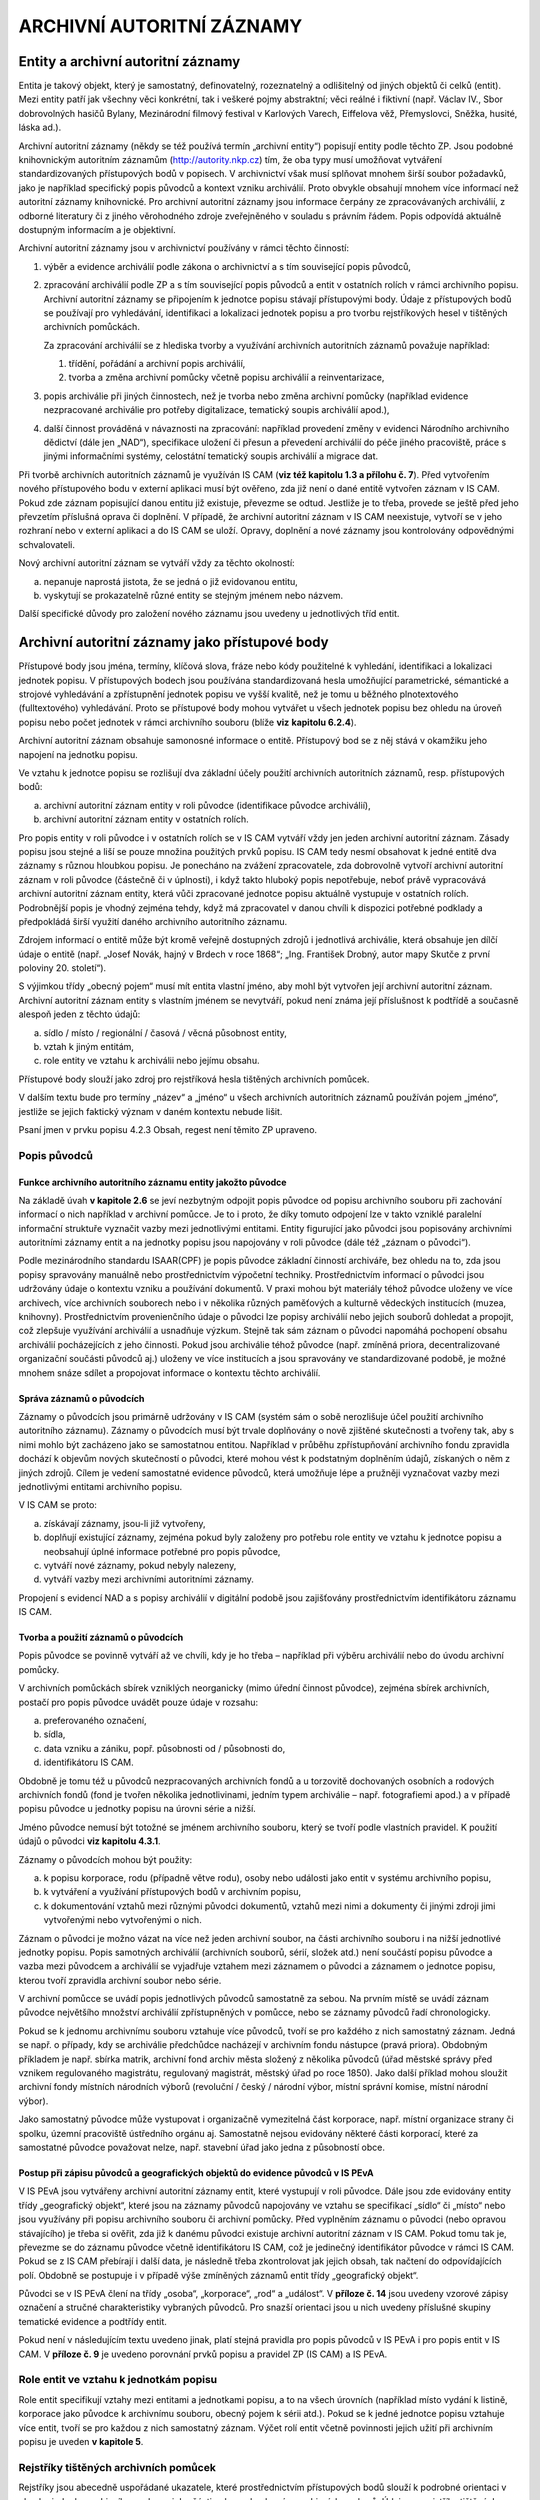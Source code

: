 .. _zp_autorzazn:

ARCHIVNÍ AUTORITNÍ ZÁZNAMY
=============================

Entity a archivní autoritní záznamy
---------------------------------------

Entita je takový objekt, který je samostatný, definovatelný,
rozeznatelný a odlišitelný od jiných objektů či celků (entit). Mezi
entity patří jak všechny věci konkrétní, tak i veškeré pojmy abstraktní;
věci reálné i fiktivní (např. Václav IV., Sbor dobrovolných hasičů
Bylany, Mezinárodní filmový festival v Karlových Varech, Eiffelova věž,
Přemyslovci, Sněžka, husité, láska ad.).

Archivní autoritní záznamy (někdy se též používá termín „archivní
entity“) popisují entity podle těchto ZP. Jsou podobné knihovnickým
autoritním záznamům (http://autority.nkp.cz) tím, že oba typy musí
umožňovat vytváření standardizovaných přístupových bodů v popisech. V
archivnictví však musí splňovat mnohem širší soubor požadavků, jako je
například specifický popis původců a kontext vzniku archiválií. Proto
obvykle obsahují mnohem více informací než autoritní záznamy
knihovnické. Pro archivní autoritní záznamy jsou informace čerpány ze
zpracovávaných archiválií, z odborné literatury či z jiného věrohodného
zdroje zveřejněného v souladu s právním řádem. Popis odpovídá aktuálně
dostupným informacím a je objektivní.

Archivní autoritní záznamy jsou v archivnictví používány v rámci těchto
činností:

1. výběr a evidence archiválií podle zákona o archivnictví a s tím
   související popis původců,

2. zpracování archiválií podle ZP a s tím související popis původců a
   entit v ostatních rolích v rámci archivního popisu. Archivní autoritní
   záznamy se připojením k jednotce popisu stávají přístupovými body. Údaje
   z přístupových bodů se používají pro vyhledávání, identifikaci a
   lokalizaci jednotek popisu a pro tvorbu rejstříkových hesel v tištěných
   archivních pomůckách.

   Za zpracování archiválií se z hlediska tvorby a využívání archivních
   autoritních záznamů považuje například:

   1. třídění, pořádání a archivní popis archiválií,

   2. tvorba a změna archivní pomůcky včetně popisu archiválií a
      reinventarizace,

3. popis archiválie při jiných činnostech, než je tvorba nebo změna
   archivní pomůcky (například evidence nezpracované archiválie pro potřeby
   digitalizace, tematický soupis archiválií apod.),

4. další činnost prováděná v návaznosti na zpracování: například
   provedení změny v evidenci Národního archivního dědictví (dále jen
   „NAD“), specifikace uložení či přesun a převedení archiválií do péče
   jiného pracoviště, práce s jinými informačními systémy, celostátní
   tematický soupis archiválií a migrace dat.


Při tvorbě archivních autoritních záznamů je využíván IS CAM (**viz též
kapitolu 1.3 a přílohu č. 7**). Před vytvořením nového přístupového bodu
v externí aplikaci musí být ověřeno, zda již není o dané entitě vytvořen
záznam v IS CAM. Pokud zde záznam popisující danou entitu již existuje,
převezme se odtud. Jestliže je to třeba, provede se ještě před jeho
převzetím příslušná oprava či doplnění. V případě, že archivní autoritní
záznam v IS CAM neexistuje, vytvoří se v jeho rozhraní nebo v externí
aplikaci a do IS CAM se uloží. Opravy, doplnění a nové záznamy jsou
kontrolovány odpovědnými schvalovateli.

Nový archivní autoritní záznam se vytváří vždy za těchto okolností:

a) nepanuje naprostá jistota, že se jedná o již evidovanou entitu,

b) vyskytují se prokazatelně různé entity se stejným jménem nebo názvem.


Další specifické důvody pro založení nového záznamu jsou uvedeny u
jednotlivých tříd entit.

Archivní autoritní záznamy jako přístupové body
---------------------------------------------------

Přístupové body jsou jména, termíny, klíčová slova, fráze nebo kódy
použitelné k vyhledání, identifikaci a lokalizaci jednotek popisu. V
přístupových bodech jsou používána standardizovaná hesla umožňující
parametrické, sémantické a strojové vyhledávání a zpřístupnění jednotek
popisu ve vyšší kvalitě, než je tomu u běžného plnotextového
(fulltextového) vyhledávání. Proto se přístupové body mohou vytvářet u
všech jednotek popisu bez ohledu na úroveň popisu nebo počet jednotek v
rámci archivního souboru (blíže **viz** **kapitolu 6.2.4**).

Archivní autoritní záznam obsahuje samonosné informace o entitě.
Přístupový bod se z něj stává v okamžiku jeho napojení na jednotku
popisu.

Ve vztahu k jednotce popisu se rozlišují dva základní účely použití
archivních autoritních záznamů, resp. přístupových bodů:

a) archivní autoritní záznam entity v roli původce (identifikace původce
   archiválií),

b) archivní autoritní záznam entity v ostatních rolích.


Pro popis entity v roli původce i v ostatních rolích se v IS CAM vytváří
vždy jen jeden archivní autoritní záznam. Zásady popisu jsou stejné a
liší se pouze množina použitých prvků popisu. IS CAM tedy nesmí
obsahovat k jedné entitě dva záznamy s různou hloubkou popisu. Je
ponecháno na zvážení zpracovatele, zda dobrovolně vytvoří archivní
autoritní záznam v roli původce (částečně či v úplnosti), i když takto
hluboký popis nepotřebuje, neboť právě vypracovává archivní autoritní
záznam entity, která vůči zpracované jednotce popisu aktuálně vystupuje
v ostatních rolích. Podrobnější popis je vhodný zejména tehdy, když má
zpracovatel v danou chvíli k dispozici potřebné podklady a předpokládá
širší využití daného archivního autoritního záznamu.

Zdrojem informací o entitě může být kromě veřejně dostupných zdrojů i
jednotlivá archiválie, která obsahuje jen dílčí údaje o entitě (např.
„Josef Novák, hajný v Brdech v roce 1868“; „Ing. František Drobný, autor
mapy Skutče z první poloviny 20. století“).

S výjimkou třídy „obecný pojem“ musí mít entita vlastní jméno, aby mohl
být vytvořen její archivní autoritní záznam. Archivní autoritní záznam
entity s vlastním jménem se nevytváří, pokud není známa její příslušnost
k podtřídě a současně alespoň jeden z těchto údajů:

a) sídlo / místo / regionální / časová / věcná působnost entity,

b) vztah k jiným entitám,

c) role entity ve vztahu k archiválii nebo jejímu obsahu.

Přístupové body slouží jako zdroj pro rejstříková hesla tištěných
archivních pomůcek.

V dalším textu bude pro termíny „název“ a „jméno“ u všech archivních
autoritních záznamů používán pojem „jméno“, jestliže se jejich faktický
význam v daném kontextu nebude lišit.

Psaní jmen v prvku popisu 4.2.3 Obsah, regest není těmito ZP upraveno.

Popis původců
~~~~~~~~~~~~~~~~~~~

Funkce archivního autoritního záznamu entity jakožto původce
^^^^^^^^^^^^^^^^^^^^^^^^^^^^^^^^^^^^^^^^^^^^^^^^^^^^^^^^^^^^

Na základě úvah **v kapitole 2.6** se jeví nezbytným odpojit popis
původce od popisu archivního souboru při zachování informací o nich
například v archivní pomůcce. Je to i proto, že díky tomuto odpojení lze
v takto vzniklé paralelní informační struktuře vyznačit vazby mezi
jednotlivými entitami. Entity figurující jako původci jsou popisovány
archivními autoritními záznamy entit a na jednotky popisu jsou
napojovány v roli původce (dále též „záznam o původci“).

Podle mezinárodního standardu ISAAR(CPF) je popis původce základní
činností archiváře, bez ohledu na to, zda jsou popisy spravovány
manuálně nebo prostřednictvím výpočetní techniky. Prostřednictvím
informací o původci jsou udržovány údaje o kontextu vzniku a používání
dokumentů. V praxi mohou být materiály téhož původce uloženy ve více
archivech, více archivních souborech nebo i v několika různých
paměťových a kulturně vědeckých institucích (muzea, knihovny).
Prostřednictvím provenienčního údaje o původci lze popisy archiválií
nebo jejich souborů dohledat a propojit, což zlepšuje využívání
archiválií a usnadňuje výzkum. Stejně tak sám záznam o původci napomáhá
pochopení obsahu archiválií pocházejících z jeho činnosti. Pokud jsou
archiválie téhož původce (např. zmíněná priora, decentralizované
organizační součásti původců aj.) uloženy ve více institucích a jsou
spravovány ve standardizované podobě, je možné mnohem snáze sdílet a
propojovat informace o kontextu těchto archiválií.

Správa záznamů o původcích
^^^^^^^^^^^^^^^^^^^^^^^^^^

Záznamy o původcích jsou primárně udržovány v IS CAM (systém sám o sobě
nerozlišuje účel použití archivního autoritního záznamu). Záznamy o
původcích musí být trvale doplňovány o nově zjištěné skutečnosti a
tvořeny tak, aby s nimi mohlo být zacházeno jako se samostatnou entitou.
Například v průběhu zpřístupňování archivního fondu zpravidla dochází k
objevům nových skutečností o původci, které mohou vést k podstatným
doplněním údajů, získaných o něm z jiných zdrojů. Cílem je vedení
samostatné evidence původců, která umožňuje lépe a pružněji vyznačovat
vazby mezi jednotlivými entitami archivního popisu.

V IS CAM se proto:

a) získávají záznamy, jsou-li již vytvořeny,

b) doplňují existující záznamy, zejména pokud byly založeny pro potřebu
   role entity ve vztahu k jednotce popisu a neobsahují úplné informace
   potřebné pro popis původce,

c) vytváří nové záznamy, pokud nebyly nalezeny,

d) vytváří vazby mezi archivními autoritními záznamy.


Propojení s evidencí NAD a s popisy archiválií v digitální podobě jsou
zajišťovány prostřednictvím identifikátoru záznamu IS CAM.

Tvorba a použití záznamů o původcích
^^^^^^^^^^^^^^^^^^^^^^^^^^^^^^^^^^^^

Popis původce se povinně vytváří až ve chvíli, kdy je ho třeba –
například při výběru archiválií nebo do úvodu archivní pomůcky.

V archivních pomůckách sbírek vzniklých neorganicky (mimo úřední činnost
původce), zejména sbírek archivních, postačí pro popis původce uvádět
pouze údaje v rozsahu:

a) preferovaného označení,

b) sídla,

c) data vzniku a zániku, popř. působnosti od / působnosti do,

d) identifikátoru IS CAM.

Obdobně je tomu též u původců nezpracovaných archivních fondů a u
torzovitě dochovaných osobních a rodových archivních fondů (fond je
tvořen několika jednotlivinami, jedním typem archiválie – např.
fotografiemi apod.) a v případě popisu původce u jednotky popisu na
úrovni série a nižší.

Jméno původce nemusí být totožné se jménem archivního souboru, který se
tvoří podle vlastních pravidel. K použití údajů o původci **viz kapitolu
4.3.1**.

Záznamy o původcích mohou být použity:

a) k popisu korporace, rodu (případně větve rodu), osoby nebo události
   jako entit v systému archivního popisu,

b) k vytváření a využívání přístupových bodů v archivním popisu,

c) k dokumentování vztahů mezi různými původci dokumentů, vztahů mezi
   nimi a dokumenty či jinými zdroji jimi vytvořenými nebo vytvořenými o
   nich.


Záznam o původci je možno vázat na více než jeden archivní soubor, na
části archivního souboru i na nižší jednotlivé jednotky popisu. Popis
samotných archiválií (archivních souborů, sérií, složek atd.) není
součástí popisu původce a vazba mezi původcem a archiválií se vyjadřuje
vztahem mezi záznamem o původci a záznamem o jednotce popisu, kterou
tvoří zpravidla archivní soubor nebo série.

V archivní pomůcce se uvádí popis jednotlivých původců samostatně za
sebou. Na prvním místě se uvádí záznam původce největšího množství
archiválií zpřístupněných v pomůcce, nebo se záznamy původců řadí
chronologicky.

Pokud se k jednomu archivnímu souboru vztahuje více původců, tvoří se
pro každého z nich samostatný záznam. Jedná se např. o případy, kdy se
archiválie předchůdce nacházejí v archivním fondu nástupce (pravá
priora). Obdobným příkladem je např. sbírka matrik, archivní fond archiv
města složený z několika původců (úřad městské správy před vznikem
regulovaného magistrátu, regulovaný magistrát, městský úřad po roce
1850). Jako další příklad mohou sloužit archivní fondy místních
národních výborů (revoluční / český / národní výbor, místní správní
komise, místní národní výbor).

Jako samostatný původce může vystupovat i organizačně vymezitelná část
korporace, např. místní organizace strany či spolku, územní pracoviště
ústředního orgánu aj. Samostatně nejsou evidovány některé části
korporací, které za samostatné původce považovat nelze, např. stavební
úřad jako jedna z působností obce.

Postup při zápisu původců a geografických objektů do evidence původců v IS PEvA
^^^^^^^^^^^^^^^^^^^^^^^^^^^^^^^^^^^^^^^^^^^^^^^^^^^^^^^^^^^^^^^^^^^^^^^^^^^^^^^

V IS PEvA jsou vytvářeny archivní autoritní záznamy entit, které
vystupují v roli původce. Dále jsou zde evidovány entity třídy
„geografický objekt“, které jsou na záznamy původců napojovány ve vztahu
se specifikací „sídlo“ či „místo“ nebo jsou využívány při popisu
archivního souboru či archivní pomůcky. Před vyplněním záznamu o původci
(nebo opravou stávajícího) je třeba si ověřit, zda již k danému původci
existuje archivní autoritní záznam v IS CAM. Pokud tomu tak je, převezme
se do záznamu původce včetně identifikátoru IS CAM, což je jedinečný
identifikátor původce v rámci IS CAM. Pokud se z IS CAM přebírají i
další data, je následně třeba zkontrolovat jak jejich obsah, tak načtení
do odpovídajících polí. Obdobně se postupuje i v případě výše zmíněných
záznamů entit třídy „geografický objekt“.

Původci se v IS PEvA člení na třídy „osoba“, „korporace“, „rod“ a
„událost“. V **příloze č. 14** jsou uvedeny vzorové zápisy označení a
stručné charakteristiky vybraných původců. Pro snazší orientaci jsou u
nich uvedeny příslušné skupiny tematické evidence a podtřídy entit.

Pokud není v následujícím textu uvedeno jinak, platí stejná pravidla pro
popis původců v IS PEvA i pro popis entit v IS CAM. V **příloze č. 9**
je uvedeno porovnání prvků popisu a pravidel ZP (IS CAM) a IS PEvA.

Role entit ve vztahu k jednotkám popisu
~~~~~~~~~~~~~~~~~~~~~~~~~~~~~~~~~~~~~~~~~~~~~

Role entit specifikují vztahy mezi entitami a jednotkami popisu, a to na
všech úrovních (například místo vydání k listině, korporace jako původce
k archivnímu souboru, obecný pojem k sérii atd.). Pokud se k jedné
jednotce popisu vztahuje více entit, tvoří se pro každou z nich
samostatný záznam. Výčet rolí entit včetně povinnosti jejich užití při
archivním popisu je uveden **v kapitole 5**.

Rejstříky tištěných archivních pomůcek
~~~~~~~~~~~~~~~~~~~~~~~~~~~~~~~~~~~~~~~~~~~~

Rejstříky jsou abecedně uspořádané ukazatele, které prostřednictvím
přístupových bodů slouží k podrobné orientaci v obsahu jednoho
archivního souboru, jeho části nebo v obsahu více archivních souborů.
Údaje pro rejstříky tištěných archivních pomůcek jsou čerpány z
přístupových bodů původců a entit v ostatních rolích. Povinnost tvorby
rejstříků je stanovena **v kapitole 2.10**.

Základní principy tvorby přístupových bodů
~~~~~~~~~~~~~~~~~~~~~~~~~~~~~~~~~~~~~~~~~~~~~~~~

Při tvorbě přístupových bodů se používají archivní autoritní záznamy
odpovídající obsahu, formě, významu a hloubce popisu. Například v
případě archiválie pojednávající o obecné škole se k záznamu o jednotce
popisu přiřadí výstižnější obecný pojem „\ **obecné školy**\ “, nikoli
širší pojem „\ **školy**\ “, „\ **školství**\ “. Pokud jsou popisováni
původci fondu typu „okresní úřad I“, připojí se k jednotce popisu na
úrovni archivní soubor povinně všechny záznamy korporací vystupujících v
daném případě v roli původců, tedy okresní hejtmanství (obě fáze
1850-1855 a 1868-1919), okresní politická správa a okresní úřad (obě
fáze 1855-1868 a po roce 1928). Naopak při popisu vlastivědné publikace
o současném okresu Kolín jako celku se povinně nevytvářejí přístupové
body ke všem geografickým entitám zmíněným v knize, ale jen heslo k
entitě *„současný okres Kolín*\ “, tj. „\ **Kolín** *(Česko : okres :
1960-)*\ “.

Počet přístupových bodů připojených k jednotce popisu není nijak omezen
a v rámci komplexního popisu se používají relevantní archivní autoritní
záznamy entit ze všech tříd a podtříd. Nelze se tedy například omezit
jen na entitu z „třídy osoba/bytost“ a třídy „geografický objekt“, pokud
jednotka popisu současně zachycuje i korporaci a dílo/výtvor (například
u fotografie odhalení sochy jejím autorem v budově městského úřadu).
Téměř vždy se pak k jednotce popisu vytvářejí přístupové body s obecnými
pojmy. Výjimku z těchto pravidel představují:

a) anonymní a blíže neznámé entity (viz níže kapitoly věnované
   jednotlivým třídám),

b) uplatnění zásady neopakování informací z vyšších úrovní.

   **Příklad:**

   Jednotka popisu: Oslava narozenin T. G. Masaryka v Mimoni v roce 1932

   Připojené archivní autoritní záznamy:

   - třída entit „událost“:

     **PREF: Oslava narozenin T. G. Masaryka** *(1932 : Mimoň, Česká Lípa,
     Česko)*

   - třída entit „osoba/bytost“:

     **PREF: Masaryk**\ *, Tomáš Garrigue (prezident : 1850-1937)*

   - třída entit „geografický objekt“:

     **PREF: Mimoň** *(Mimoň, Česká Lípa, Česko)* – oslavy se odehrávaly
     jen v části dnešní obce Mimoň v rozsahu původního města bez později
     připojených částí

   - třída entit „obecný pojem“ (jde o návodný výčet, nemusí být úplný)\ **:**

     **PREF:** **oslavy**

     **PREF:** **prezidenti** *(hlavy států)*

     **PREF:** **narozeniny**


Je nutné si také uvědomit, že heslo nemá nahrazovat regest (obsah), ale
s jistou dávkou abstrakce vytvořit přístupový bod k němu.

V případech, kdy entity mají stejné či velmi podobné jméno, se při
napojování archivního autoritního záznamu na jednotku popisu důsledně
rozlišuje, v jakém kontextu entita v popisovaném zdroji informace
vystupuje a podle toho je k jednotce popisu přiřazován záznam příslušné
entity. Nelze tedy zaměňovat zdánlivě stejné entity. Typický je
například rozdíl mezi budovou hotelu (třída „dílo/výtvor“) a hotelem
jako firmou (třída „korporace“), mezi jménem hradu (třída „dílo/výtvor“)
a stejnojmenným jménem vrchu, na němž se hrad nachází (třída
„geografický objekt“), mezi živnostníkem jako firmou (třída „korporace“)
a fyzickou osobou živnostníka (třída „osoba/bytost“).

Například k fotografii bývalého hotelu se připojuje záznam budovy,
nikoli záznam korporace. K fotografii hotelu fungujícího v době pořízení
fotografie se připojuje záznam budovy i záznam korporace odpovídající
dané době.

Pravidla rozlišování uvedených entit jsou podrobněji popsána níže.

Aby bylo možné vyhledávat jednotky popisu, archivní autoritní záznamy a
přístupové body podle tříd a podtříd entit a řadit je podle abecedy,
není dovolena kombinace záznamů více entit v rámci jednoho archivního
autoritního záznamu nebo přístupového bodu, jako například „\ **obce -
oslavy - Mimoň** *(Mimoň, Česká Lípa, Česko)*\ “, nebo „\ **obce -
oslavy v Mimoni**\ “. Pro každou z uvedených entit musí být vytvořen
samostatný záznam a přístupový bod (viz příklad „\ *Oslava narozenin T.
G. Masaryka v Mimoni v roce 1932*\ “ výše).

V souladu se zásadou neopakování informací z vyšších úrovní (**viz
kapitolu 3.2.4**) se přístupový bod společný jednotce popisu a všem jí
podřízeným jednotkám popisu na nižších úrovních nepřipojuje. Jeho
působnost na nižších úrovních je zaručena dědičností.

Nejsou-li údaje pro některý prvek popisu entit v době tvorby jejího
záznamu zpracovateli známy, ponechá se příslušný prvek popisu prázdný
nebo vyplněný jen zčásti. Eventuální nově zjištěné údaje a opravy se
vždy musí promítnout v IS CAM.

Obecné zásady popisu entit
------------------------------

Změna prvků popisu a vztahů mezi entitami se připouští ve výjimečných
případech a podléhá schválení Kolegia.

Povinnost vyplnění
~~~~~~~~~~~~~~~~~~~~~~~~

Povinnost vyplnění prvků popisu (dále také jako PP) se uvádí v
následujících variantách:

a) **povinný PP** = vždy povinný prvek popisu entity; bez jeho vyplnění
   není archivní autoritní záznam v IS CAM validní; jde o povinnost
   vyplnění, která je ověřována technickými prostředky (aplikačním
   prostředím),

b) **povinný PP u původců, v ostatních případech doporučený** = povinný
   prvek popisu v případě, že daná entita je původcem archivního souboru či
   jeho části (**viz též kapitolu 6.2.1**); technické prostředky IS CAM
   neověřují, zda je prvek popisu vyplněn,

c) **povinný PP za určitých okolností, v ostatních případech
   doporučený** = povinný prvek v případech, které stanovuje příslušná
   pasáž ZP, v ostatních případech je vyplnění doporučeno; technické
   prostředky IS CAM neověřují, zda je prvek popisu vyplněn,

d) **povinný PP za určitých okolností, v ostatních případech se
   neuvádí** = povinný prvek, který se uvádí **pouze** v případech, které
   stanovuje příslušná pasáž ZP, za jiných okolností se nevyplňuje;
   technické prostředky IS CAM neověřují, zda je prvek popisu vyplněn,

e) **doporučený PP** = prvek popisu se vyplňuje vždy, pokud je příslušná
   informace známá či snadno zjistitelná ze zpracovávaných archiválií, z
   odborné literatury či z jiného věrohodného zdroje (internetové databáze
   apod. – viz též **přílohu č. 13**); technické prostředky IS CAM
   neověřují, zda je prvek popisu vyplněn,

f) **nepovinný PP** = prvek popisu není povinný.


Analogicky lze chápat i výrazy „\ *povinný/é“,* „\ *povinnost dle
jednotlivých tříd“,* „\ *povinnost dle použití“*, *„doporučený/o“*,
*„nepovinný/é“* u celků, které popisují seskupení více prvků popisu
najednou (označení, události, vztahy apod.) a u prvků popisů **v
kapitolách 6 až 13**, kdy je povinnost upřesněna až u konkrétních tříd.

Při tvorbě archivního autoritního záznamu se informace vkládají vždy do
příslušných prvků popisu tak, jak určují ZP. Nahrazovat požadované údaje
odkazem na obsah jiného PP (např. odkaz „viz prvek popisu Dějiny“
zapsaný v PP „Funkce korporace“ či jinde), není přípustné.

Třída a podtřída entity
~~~~~~~~~~~~~~~~~~~~~~~~~~~~~

Každá entita musí být zařazena právě do jedné z podtříd. Podtřídy jsou
podřízeny těmto třídám:

a) osoba/bytost,

b) rod/rodina,

c) korporace,

d) událost,

e) dílo/výtvor,

f) geografický objekt,

g) obecný pojem.

Závazný seznam tříd a podtříd je uveden **v příloze č. 8**.

V IS PEvA jsou implementovány stejné třídy a podtřídy jako v IS CAM
kromě třídy „dílo/výtvor“ a „obecný pojem“, které v evidenci NAD nemají
praktické užití.

Identifikátor archivního autoritního záznamu
~~~~~~~~~~~~~~~~~~~~~~~~~~~~~~~~~~~~~~~~~~~~~~~~~~

Identifikátor je vázán na archivní autoritní záznam, nikoli na jeho
jednotlivé verze.

Formátování
~~~~~~~~~~~~~~~~~

V textových prvcích popisu se nepoužívá formátování, případné složité
formátování z externího systému není akceptováno (řezy a velikosti
písma, tabulky, tabelátory, html tagy apod.). Některé prvky jsou
víceřádkové, pro odrážky se používá řetězec „- “.

Označení entity
~~~~~~~~~~~~~~~~~~~~~

**Povinnost:** povinné.

**Pravidla:**

Označení je vždy třeba chápat jako jeden celek, způsob jeho vyskládání a
prezentace je řešen automatizovaně.

Psaní velkých a malých písmen se řídí obvykle pravidly pravopisu
příslušného jazyka. Pokud se označení liší od pravidel pravopisu, mají
přednost kritéria výběru preferovaného označení (viz níže). Jestliže se
ve jméně entity vyskytuje závorka, nahrazuje se lomítky – například
německé označení železniční stanice „\ *Tscherwena (Moldau)*\ “ v
dobovém jízdním řádu se zapisuje jako „\ *Tscherwena /Moldau/*\ “.

V zájmu jednotného zápisu, který mimo jiné souvisí s kontrolou duplicit,
se v označení místo pomlčky vždy používá spojovník bez ohledu na
pravidla pravopisu.

Pokud jsou zkratky uvedeny v PREF, jsou v rámci označení ve VAR
rozepsány, je-li to účelné. Naopak pokud existuje zkratka, ale v PREF
byla zvolena rozepsaná verze, uvede se zkratka ve VAR (výjimka platí pro
zkratky označující korporativnost – **viz kapitolu 9.3.1**).

Při tvorbě označení u příslušných tříd a podtříd se postupuje **podle
přílohy č. 14**. U entit neuvedených v příloze č. 14 se vytváří
analogicky k příkladům uvedeným **v příloze č. 10**.

Struktura označení
^^^^^^^^^^^^^^^^^^

1. **Jméno:**
'''''''''''''

a) hlavní část jména,

b) vedlejší část jména – pouze u tříd „osoba/bytost“, „rod/rodina“ (u
   podtřídy „větev rodu“) a „korporace“,

c) titul/y před, titul/y za – pouze u třídy „osoba/bytost“.


2. **Doplněk** (resp. jednotlivé typy doplňků).
'''''''''''''''''''''''''''''''''''''''''''''''

**Pravidla:** z praktických důvodů se v externích aplikacích a v
tištěných archivních pomůckách uvádí tzv. „uživatelské označení“
skládající se z „označení“ a „stručné charakteristiky“.

**Poznámka:** V příkladech je odlišení jednotlivých částí archivního
autoritního záznamu řešeno strukturováním textu a formátováním písma
následovně:

Preferované označení (dále také jako „\ **PREF**\ “):

varianta 1: **hlavní část jména,** *vedlejší část jména, titul před a za
jménem (doplněk), stručná charakteristika* – vysvětlivka k části
příkladu,

varianta 2: **hlavní část jména.** *vedlejší část jména (doplněk),
stručná charakteristika* – vysvětlivka k části příkladu,

varianta 3: **hlavní část jména** *(doplněk), stručná charakteristika* –
vysvětlivka k části příkladu.

Variantní označení (dále také jako „\ **VAR**\ “):

varianta 1: *hlavní část jména*, vedlejší část jména, titul před a za
jménem – vysvětlivka k části příkladu,

varianta 2: *hlavní část jména.* vedlejší část jména – vysvětlivka k
části příkladu,

varianta 3: *hlavní část jména* – vysvětlivka k části příkladu.

Výjimku tvoří nelatinková písma, která nejsou z technických důvodů
uváděna v kurzivě.

Forma označení
^^^^^^^^^^^^^^

Z hlediska formy označení se rozlišuje:

**1. Preferované označení**
'''''''''''''''''''''''''''

**Povinnost:** povinná část archivního autoritního záznamu.

**Pravidla:**

Preferované označení nesmí být v rámci IS CAM duplicitní, jeho
jedinečnost je ověřována technickými prostředky, přičemž se nerozlišují
velká a malá písmena.

Každá entita má pouze jedno preferované označení.

Kritéria pro výběr preferovaného označení jsou:

a) u entit uvedených **v příloze č. 14** preferované jméno podle této přílohy,

b) jméno, pod nímž je entita nejvíce známá, nebo

c) jméno prokazatelně upřednostňované entitou – jen u podtřídy „fyzická
   osoba“, a tříd „rod/rodina“ a „korporace“, nebo

d) úřední jméno, nebo

e) jméno po dobu existence entity nejdéle používané.


Při rozhodování se postupuje v uvedeném pořadí a) → e), tj. volí se
první platná varianta. Pokud není možné ani jednu z variant ověřit,
uvádí se jméno nacházející se ve zpracovávaném zdroji informací.

Zvolené preferované označení se zapisuje do příslušných prvků popisu a
ve výsledku se tak může lišit od podoby uvedené ve zdroji informace
(např. pořadí jednotlivých slov). Například následující entita je
nejvíce známá jako „\ *IX. sjezd KSČ*\ “, avšak bude zapsána jako PREF:
**sjezd Komunistické strany Československa** *(9 : 1949 : Praha,
Česko)*, neboť tak to odpovídá pravidlům pro rozpis do jednotlivých
prvků popisu (pořadové číslo do doplňku).

Preferované označení je vždy řešeno pro české jazykové prostředí a
uváděno pouze v latince [1]_. Znamená to:

**a) preferované označení je tvořeno v češtině, kromě následujících
výjimek, kterými jsou:**

1) Entity s preferovaným cizojazyčným jménem uvedené v kapitolách
jednotlivých tříd entit a **v přílohách č.** **10 a 14**.

2) Vyhodnotí-li se označení v cizojazyčné podobě jako preferované na
základě výše uvedených měřítek a) → e).

K vytváření preferovaného označení s ohledem na použití jazyka u
aktuálně existujících geografických objektů nacházejících se mimo ČR viz
**kapitolu 12.3.1**.

   **Příklad:**

   **PREF:** **Bürgermeisteramt Schönthal** *(Krásné Údolí, Karlovy
   Vary, Česko : 1850-1945)* – zde je uplatněno kritérium „a) u entit
   uvedených **v příloze č. 14** preferované označení podle této
   přílohy“. To však nabízí české i německé jméno, a proto je podpůrně
   také použito kritérium „c) jméno prokazatelně upřednostňované
   entitou“. Ve městě Krásné Údolí žilo v uvedeném období německé
   obyvatelstvo a úřední jazyk městské samosprávy byl německý. Jméno
   této entity existující v letech 1850–1945 dnes není v českém
   prostředí obecně vžité a známé, a tudíž kritérium „b) jméno, pod nímž
   je entita nejvíce známá“ zde nelze uplatnit (viz níže *Typ formy
   jména*).

   typ formy jména: *úřední*

   jazyk: *němčina*

   **VAR**: *Městský úřad Krásné Údolí*

   typ formy jména: *překlad*

   jazyk: *čeština*

Stejným způsobem se vybírají i preferovaná označení například dnes již
neexistujících a v českém jazykovém prostředí neznámých entit cechů,
spolků, družstev, podniků, živností či peněžních ústavů, které dříve
působily v německých jazykových oblastech v českých zemích (**viz
přílohu č. 10**).

Rovněž i pro prvek popisu „geografický doplněk“ preferovaného, popř.
variantního označení je upřednostněna česká jazyková verze, pokud
existuje – viz „\ *Francie*\ “ v následujícím příkladu „\ *Bartolomějská
noc*\ “.

**b) Kritérium pro výběr preferovaného označení**, které je uvedeno výše
pod bodem „b) jméno, pod nímž je entita nejvíce známá“, se uplatňuje na
české prostředí, tj. posuzuje se, jak je entita známá pouze v současném
českém jazykovém prostředí, v českém kulturním okruhu, v České republice
(viz též předchozí příklad „Bürgermeisteramt Schönthal“).

   **Příklady:**

   **PREF:** **Alžběta II.** *(královna : 1926-2022)*

   typ formy jména: *ekvivalent*

   jazyk: *čeština*

   **PREF:** **Černínové z Chudenic** *(rod/rodina : asi 1200-)*

   typ formy jména: *současná podoba*

   jazyk: *čeština*

   **PREF:** **Bartolomějská noc** *(1572 : Francie : hromadné
   vraždění)*

   typ formy jména: *uměle vytvořené*

   jazyk: *čeština*

   **PREF:** **Podraz** *(film)*

   typ formy jména: *překlad*

   jazyk: *čeština*

**2. Variantní označení**
'''''''''''''''''''''''''

**Povinnost:** doporučená část archivního autoritního záznamu.

**Pravidla:**

Variantní označení se může pro jednu entitu vytvářet v libovolném
množství, v různých jazycích a jazykových variantách (pravopisných, v
argotu, dialektu atp.), znakových sadách a také i podle jiných závazných
pravidel (např. AACR2, RDA, CCO, INTERPI). Do variantního označení se
počítá i označení paralelní, tj. například ekvivalent jména v cizím
jazyce (pro Berlín „\ *Berlin*\ “; pro Karla IV. „\ *Carolus IV.*\ “).

   **Příklad zápisu variantního označení:**

   **PREF:** **John**, *Jaromír, prof. (1882-1952)*

   **VAR:** *Markalous*, Bohumil, prof.

Struktura variantního označení je po technické stránce stejná jako u
preferovaného označení.

Všechna označení téže entity se musí lišit alespoň v jedné z částí
označení (hlavní část jména, vedlejší část jména, u osob i titul před a
titul za), přičemž se rozlišují velká a malá písmena.

Variantní označení se mimo jiné používá pro tvorbu jiné podoby
automaticky generovaného označení, což je velmi důležité pro dohledání
archivního autoritního záznamu v IS CAM a dalších IS.

Zápis variantního označení podle jiných pravidel se účelně přizpůsobuje
IS CAM.

   **Příklad:**

   **PREF v IS CAM** (musí odpovídat zásadám ZP):

   hlavní část jména: *Lotrinský*

   vedlejší část jména: *Karel* *III*.

   obecný doplněk: *arcibiskup*

   chronologický doplněk: *1680-1715*

   původní záznam v jiném systému podle AACR2 (zde INTERPI):

   první část označení (jména): *Karel*

   římské číslice: *III.* *Lotrinský*

   doplněk: *trevírský arcibiskup*

   chronologický doplněk: *1680-1715*

   přepis záznamu vyhotoveného podle AACR2 do VAR, účelně přizpůsobený
   pro IS CAM:

   hlavní část jména: *Karel III. Lotrinský*

   obecný doplněk: *trevírský arcibiskup*

   chronologický doplněk: *1680-1715*

   typ formy jména: *podle jiných pravidel*

   **Příklad:**

   **PREF:** hlavní část jména: **z Rožmberka**

   vedlejší část jména: *Jan II.*

   **VAR** (jedna z možných variant): hlavní část jména: *Jan II. z
   Rožmberka*

Typ formy jména
'''''''''''''''

**Povinnost:** povinný PP za určitých okolností, v ostatních případech
doporučený.

**Pravidla:**

Provádí se výběr z číselníkové nabídky.

Typ formy jména je možno uplatnit vždy jen jednou u konkrétního
označení.

Povinně se uvádí, pokud je ve VAR použito označení “podle jiných
pravidel”.

Typ formy jména „historická/dřívější podoba“, resp. „historická podoba“
zaznamenává historický název (např. “Falknov” v případě dnešní obce
Sokolov, “Leškov” v případě dnešní obce Lestkov) nebo transliterovaný
přepis jména entity z doby její existence, např. „\ *Dacziczky z
Hesslowa*\ “, „\ *Magistrath zu Neudeckh*\ “, „\ *Carolsbaad*\ “ (tj.
Karlsbad = Karlovy Vary).

Typ formy jména “podle jiných pravidel” lze použít pouze ve VAR.

Typ formy jména „zkratka/akronym“ představuje označení vytvořené
vypuštěním slov nebo písmen z delší podoby pojmenování. Patří sem
zkratková slova, např. „\ *radar*\ “ či iniciálové zkratky, např.
„\ *DNA*\ “, „\ *KSČ*\ “, „\ *MNV*\ “, „\ *JZD*\ “, „\ *SPT*\ “, „\ *T.
G. Masaryk*\ “. Nezařazují se sem však zkratky označující
korporativnost, např. „\ *Prachovická cementárna a vápenice, n. p.*\ “;
„\ *Mlékařské družstvo táborské, s. r. o.*\ “ a další drobné zkratky
typu „\ *Höntsch & Co., Tetschen a. d. Elbe*\ “, „\ *Vilém Pelikán
jun.*\ “, „\ *Ústí n. Labem*\ “. Rovněž se za zkratky nepovažují
useknuté termíny, např. „\ *kilo*\ “, „\ *krimi*\ “, „\ *zoo*\ “, které
patří k typu formy jména „přezdívka/zlidovělá podoba“, resp. „zlidovělá
podoba“.

   **Příklady použití u korporací:**

   **PREF:** hlavní část jména: **SS** – jméno bylo zvoleno jako nejvíce
   známé + byl přiřazen typ formy jména „\ *zkratka/akronym“*, neboť jde
   o zkratku.

   **VAR 1:** hlavní část jména: *Schutzstaffel*

   typ formy jména: *úřední jméno*

   **VAR 2:** hlavní část jména: *Ochranný oddíl*

   typ formy jména: *překlad*

   **PREF:** hlavní a vedlejší část jména: **Jezuité.** *Kolej Klatovy*
   – jde o jméno entity podle **přílohy č. 14** + byl přiřazen typ formy
   jména „\ *uměle vytvořené označení“*.

   **VAR:** hlavní část jména: *Jezuité Klatovy*

   typ formy jména: *uměle vytvořené označení*

   **Příklady použití u fyzických osob:**

   **PREF:** hlavní část jména: **Jim Čert** – jde o nejvíce známé jméno
   uvedené entity + byl přiřazen typ formy jména „\ *pseudonym“*.

   **VAR 1:** hlavní a vedlejší část jména: *Horáček*, František

   typ formy jména: *úřední*

   **VAR 2:** hlavní část jména: *Akord*

   typ formy jména: *přezdívka/zlidovělá podoba jména*

   doba používání jména – datum od: *1979* + datum do: *1981* (při jeho
   spolupráci s StB)

   **VAR 3:** hlavní část jména: *Homér*

   typ formy jména: *přezdívka/zlidovělá podoba jména*

   doba používání jména – datum od: *23. 10. 1981* + datum do: *14. 3.
   1989* (při jeho spolupráci s StB)

Typ formy jména „\ *úřední*\ “ se zapisuje vždy v originálním jazyce.

   **Příklady:**

   **PREF: Pius X.** *(papež a svatý : 1835-1914)*

   typ formy jména: *církevní*

   jazyk: *čeština*

   **VAR:** *Sarto*, Giuseppe Melchiorre

   typ formy jména: *úřední*

   jazyk: *italština*

   **Nikoliv:** *Sarto*, Josef Melchior

   typ formy jména: *úřední*

   jazyk: *čeština*

   **PREF:** hlavní část jména: **Vídeň**

   typ formy jména: *ekvivalent*

   jazyk: *čeština*

   **VAR:** hlavní část jména: *Wien*

   typ formy jména: *úřední*

   jazyk: *němčina*

   **VAR:** hlavní část jména: *Vindobona*

   typ formy jména: *ekvivalent*

   jazyk: *latina*

Doplněk
^^^^^^^

**Povinnost:** povinnost dle jednotlivých tříd.

**Pravidla:**

Obsahuje nejnutnější identifikační informace o entitě, které ji odlišují
od jiných entit, a užívá se, pokud samotné jméno nevypovídá dostatečně o
charakteru entity, nebo by mohlo dojít k záměně entit (dále viz kapitoly
k jednotlivým třídám entit).

Rozlišují se následující typy doplňků:

a) obecný doplněk,

b) geografický doplněk,

c) chronologický doplněk,

d) pořadí události,

e) autor/tvůrce,

f) odlišující doplněk.

Použití a pořadí jednotlivých typů doplňků je závislé na konkrétní třídě
entity.

Pokud se doplněk u preferovaného a variantního označení neliší, u
variantního označení se neuvádí.

Pokud je odlišný, je potřeba jej uvést (společně s ostatními doplňky,
které se neliší) i u variantního označení a zapsat v souladu se ZP pro
psaní doplňků.

Společná pravidla pro obecný doplněk
''''''''''''''''''''''''''''''''''''

V obecném doplňku je možné uvést maximálně dva pojmy oddělené spojkou
„a“.

   **Příklady PREF:**

   **Václav** *(kníže a svatý : asi 907-asi 935)*

   **Bečov nad Teplou** *(Bečov nad Teplou, Karlovy Vary, Česko : hrad a
   zámek)* – jedná se o dva objekty v jednom areálu

Společná pravidla pro geografický doplněk
'''''''''''''''''''''''''''''''''''''''''

Uvádějí se výhradně existující geografické objekty patřící do podtřídy
„administrativně či jinak lidmi vymezená území“ v posloupnosti podle
správního zařazení platného v současnosti. Doba existence samotné entity
tedy pro její geografický doplněk nehraje žádnou roli.

   **Příklady PREF:**

   **Moravské gubernium** *(Brno, Brno-město, Česko : 1763-1783)*

   **Okresní úřad Horšovský Týn** *(Horšovský Týn, Domažlice, Česko :
   1928-1938)*

Povahu informace v geografickém doplňku určuje příslušná třída entity
(viz jednotlivé kapitoly).

V geografickém doplňku je možné uvést maximálně dva pojmy oddělené
spojkou „\ *a*\ “, a to pouze na úrovni stát.

   **Příklady PREF:**

   **Vídeň - Cheb** *(Česko a Rakousko : železniční trať)*

   **Euroregion Egrensis** *(Česko a Německo)*

   **Krkonoše** *(Česko a Polsko : pohoří)*

V případě více států se uvede kontinent/světadíl, např.
„\ **Šumava**\ *(Evropa : pohoří)“.*

Odhad, vyjádřený např. přidáním slova „asi“ (viz níže u chronologického
doplňku) či jinou formou, se v geografickém doplňku neuvádí. Píše se
vždy pouze údaj, který je tvůrci záznamu znám.

   **Příklad PREF:**

   **Církev bratrská** *(Praha, Česko : 1967-1992)*

   **Nikoliv: Církev bratrská** *(asi Nové Město, Praha, Česko :
   1967-1992)*

Při tvorbě geografického doplňku se dále postupuje podle stejných zásad,
jaké jsou uvedeny pro geografický doplněk **v kapitole 12.3.1**.

Společná pravidla pro chronologický doplněk
'''''''''''''''''''''''''''''''''''''''''''

Vychází z datace existence nebo působnosti entity, tudíž se nemůže při
zápisu podle ZP lišit.

Syntaxe a zásady zápisu chronologického doplňku:

1. **Uvádějí se vždy hodnoty s přesností maximálně na roky a století**;
   tzn. přesto, že je datace vzniku/zániku, resp. narození/úmrtí známa s
   přesností na den a takto je i zapsána v datačních polích událostí vznik
   a zánik, do doplňku se uvádí pouze rok. V případě, že datace vzniku a
   zániku spadá do intervalu jednoho roku, uvádí se v doplňku nikoliv
   interval, nýbrž příslušný rok (např. 1. 1. 1920 až 31. 12. 1920 =
   *„1920“*). Stejně se postupuje v případě jednoho století. Století se
   píše zkratkou „\ *st.*\ “, např. „\ **Polské knížectví** *(10.
   st.-1025)“*.

2. **Odhad** je uvozen slovem „\ *asi*\ “, např. „\ *asi 1820-asi
   1860*\ “, které je třeba uvádět u každé meze kvůli jednoznačnosti.
   Hranaté závorky se pro odhad v doplňku nepoužívají.

3. **Působnost** se vyjadřuje neurčitým tvarem „působnost od/působnost do“.

   **Nejčastější příklady:**

   a) pokud jsou v událostech vznik a zánik zadány působnost od a
      působnost do, doplněk bude např. „\ *působnost od 1580-působnost do
      1590*\ “,

   b) je-li v události vznik uvedena působnost od a v události zánik pak
      přesná datace zániku, doplněk bude např. „\ *působnost od
      1580-1590*\ “,

   c) je-li v události vznik zadána přesná datace vzniku a v události
      zánik uvedena působnost do, doplněk bude např. „\ *1580-působnost do
      1590*\ “,

   Stejný rok
          
   a) pokud jsou v událostech vznik a zánik roky u působnosti od a
      působnosti do totožné, uvádí se v doplňku pouze „působnost“ (např.
      působnost od 12. 3. 1920 do 31. 10. 1920, nebo působnost od 1920 do
      1920, nebo působnost od 15. 4. 1920 do 15. 4. 1920 = „\ *působnost
      1920“*),

   b) je-li v události vznik zadána přesná datace a v události zánik
      působnost do se stejným rokem, jaký je uveden ve vzniku, uvádí se v
      doplňku vznik i působnost (např. vznik 1. 1. 1520, působnost do 10. 10.
      1520, doplněk bude „\ *1520-působnost do 1520*\ “),

   c) je-li v události vznik zadána působnost od a v události zánik přesná
      datace se stejným rokem, jaký je uveden v působnosti od, uvádí se v
      doplňku působnost od i zánik (např. působnost od 1. 1. 1520, 
      zánik 10. 10. 1520, doplněk bude „\ *působnost od 1520-1520*\ “),

   Kombinace s odhadem

   při kombinaci odhadu a působnosti v událostech vznik a zánik, se v
   chronologickém doplňku píše např. „\ *působnost od asi 1580-působnost do
   asi 1590*\ “ – tj. entita je zmíněna v dokumentu, jehož stáří je
   odhadováno. Odhad „\ *asi*\ “ se zde tedy nevztahuje přímo ke
   vzniku/zániku entity, nýbrž k dataci dokumentu, ve kterém je entita
   poprvé/naposledy zmíněna.

4. **První/poslední písemná zmínka** se uvozuje tvarem „uváděno od /
   uváděno do“. Postupuje se totožně jako v předcházejícím bodu 3.
   Například „\ *uváděno od 1350*\ “ + možné kombinace s odhadem
   („\ *uváděno od asi 1260*\ “) či kombinace s přesnou datací („\ *uváděno
   od 1640-1949*\ “). Pokud je u datace první a poslední písemné zmínky
   použit stejný rok, uvádí se pouze jako „\ *uváděno*\ “, např.
   „\ *uváděno 1564*\ “.

   Rozlišení působnosti od/do a první/poslední písemné zmínky je uvedeno
   **v kapitole 6.3.7** a dále v kapitolách jednotlivých tříd.

5. **Neznámé datum** se vyjadřuje znakem „\ *?*\ “. Možné situace jsou:

   a) je známo datum vzniku/narození, ale ne datum zániku/úmrtí (je však
      známo, že entita/osoba opravdu zanikla/zemřela) a nepoužije se
      působnost, např. „\ **Novák,** *Jan (1920-?)“*, *„\ *\ **Rakousko
      1867-1918.**\ *K. k. Eisenbahnministerium. Lokalbahnamt (Vídeň, Rakousko
      : 1896-?)“*;

   b) není známo datum vzniku/narození, ale je známo datum zániku/úmrtí a
      nepoužije se působnost, např. „\ **Novák,** *Jan (?-1980)“*,
      „\ **Dukovany** *(Dukovany, Třebíč, Česko : panství : ?-1850)“*.


6. **Entita stále existuje** – za letopočet se zapisuje spojovník bez
   otazníku, např. **Mařík**\ *, Antonín, PhDr.
   (1957-), archivář…*

7. **Jiné textové řetězce** v chronologickém doplňku jako „\ *kolem*\ “
   nebo předložka „\ *po*\ “ nejsou akceptovány. Výjimku představuje
   řetězec „\ *zaniklo*\ “ (**viz kapitolu** **12.3.1**).

8. **Další technická specifika:**

   a) oddělovačem mezi dolní a horní mezí datací, příp. mezi datací a
      působností je spojovník,

   b) před a za oddělovačem se nezapisují mezery, a to i když se vedle něj
      nalézá slovo či tečka (viz následující příklady).

   c) jestliže je dolní nebo horní hranice (nebo obě) datace entity řešena
      rozsahem, používá se forma širší meze, tj. u „vzniku“, „začátku“,
      „narození“ dolní mez a u „zániku“, „konce“, „úmrtí“ horní mez. Například
      „\ **Václav** *(kníže a svatý : asi 907-asi 935)“*, přičemž u narození
      je v datačním poli v události vznik vložen odhad roku „\ *907*\ “ a u
      úmrtí je v datačním poli v události zánik zapsán odhad rozsahem
      „\ *929/935*\ “.

   d) údaj „\ *př. n. l.*\ “ se uvádí za každým záporným letopočtem, např.
      „\ **Cicero**\ *, Marcus Tullius (106 př. n. l.-43 př. n. l.)“*.


Datace vs. chronologický doplněk
                                

Chronologický doplněk a datace jsou dvě odlišné části popisu entity a je
třeba důsledně rozlišovat jejich použití. Chronologický doplněk je
součástí označení – obvykle se používá k rozlišení dvou a více entit se
stejnou hlavní a vedlejší částí jména tak, aby uživatel získal
jednoznačnou informaci, o jakou entitu se jedná. Chronologický doplněk
se také používá v případě rozlišení více entit se stejným jménem, které
existovaly v různém období (např. u korporací). Použití chronologického
doplňku je specifikováno v pravidlech pro konkrétní třídu entit.

Rozdíly mezi datací v událostech vznik a zánik a chronologickým doplňkem
jsou i ve způsobu zápisu. Pokud není znám rok vzniku či zániku, resp.
rok působnosti od nebo působnosti do, zapisuje se v chronologickém
doplňku otazník, např. „\ **Samper**\ *, Oskar (1720-?)*\ “. Avšak u
úmrtí/zániku se prvek popisu datace nevyplní. Datace totiž není jako
doplněk textový řetězec, nýbrž je to údaj určený pro strojové
zpracování, které s otazníkem pracovat neumí.

Poznámka ke jménu
^^^^^^^^^^^^^^^^^

**Povinnost:** nepovinný PP.

**Pravidla:** poznámka ke jménu je přiřazena jak k preferovanému, tak i
ke každému variantnímu označení.

Datace použití jména od-do
^^^^^^^^^^^^^^^^^^^^^^^^^^

**Povinnost:** nepovinný PP.

**Pravidla:**

Jde o dva samostatné PP (zvlášť „od“ a „do“).

Uvádí se období jeho užívání, je-li odlišné od data existence entity.

   **Příklad použití stejného jména v obdobích na sebe nenavazujících**:

   **PREF\ :** hlavní část jména: **tř. T. G. Masaryka** – současné
   jméno ulice.

   V minulosti, v letech 1918-1939 a posléze i 1945-1948, nesla ulice
   jméno „Wilsonova tř.“. V protektorátním období 1939-1945 došlo k
   přejmenování na „tř. H. Göringa“. Tato skutečnost se popíše
   následovně:

   **VAR 1:** hlavní část jména: *Wilsonova tř.*

   datace použití jména: *1918-1948*

   poznámka ke jménu: *vyjma 1939-1945*

   Časový hiát pro období okupace, kdy došlo k dočasnému přejmenování,
   je vyjádřen v poznámce ke jménu. Vytvoření dvou stejnojmenných
   variant, byť s rozdílnou datací použití jména, by bylo chybou a
   systém IS CAM by druhou variantu nedovolil uložit (pravidlo kontroly
   duplicitních označení).

   **VAR 2:** hlavní část jména: *tř. H. Göringa*

   datace použití jména: *1939-1945*

   **VAR 3:** hlavní část jména: *tř. Rudé armády*

   datace použití jména: *1948-1990*

Jazyk jména
^^^^^^^^^^^

**Povinnost:** nepovinný PP.

**Pravidla:** pro jazyk jména se používá číselník jazyků ze ZP.

Stručná charakteristika
~~~~~~~~~~~~~~~~~~~~~~~~~~~~~

**Povinnost:** povinný dle jednotlivých tříd.

**Pravidla:**

Stručná slovní charakteristika entity upřesňující či vysvětlující výše
uvedené údaje.

Stručná charakteristika začíná malým písmenem a píše se bez tečky na
konci. Z těchto důvodů je třeba se pokud možno vyhýbat větným
konstrukcím, a proto se používají slovní obraty tvořené přídavnými jmény
či příčestími (viz též **přílohy č. 10 a 14**).


   **Příklad:**

   *výrobní podnik zaměřený na produkci textilního zboží*

   nikoli: *výrobní podnik, který vyráběl textilní zboží*

Ve stručné charakteristice není přípustné použití zkratek s výjimkou
obecně srozumitelných zkratek a měrných jednotek („aj.“, „mj.“, „např.“,
„Ing.“, „Sb.“, „USA“, „km“, „mm“).

Rozsah stručné charakteristiky je omezen.

Ve stručné charakteristice jsou nepřípustné závorky.

Stručnou charakteristiku nelze nahradit doplňkem a naopak, oba prvky
mají svůj význam a obsah. Dále není možné stručnou charakteristiku
zaměňovat s popisem či dějinami dané entity.

Datace
~~~~~~~~~~~~

**Povinnost:** povinnost dle použití.

**Pravidla:**

Datace se eviduje ve strojově čitelné podobě (**viz kapitolu 4.2.5**).
Požadovaná syntaxe zápisu je závislá na implementaci v konkrétním
informačním systému.

Datace se využívá pro:

a) datum vzniku / narození / začátku / začátku platnosti, datum zániku /
   úmrtí / konce / konce platnosti,

b) datum působnosti od / do, datum první / poslední písemné zmínky;
   tento typ datace se používá pouze tehdy, pokud nejsou známa data vzniku
   nebo zániku.

   1) V případě působnosti od/do se uvádí datum prvního/posledního výskytu
      entity, které bylo zjištěno z pramenů. Do poznámky lze pak uvést typ
      zdroje informace (např. „\ *odvozeno ze zápisu v obecní kronice*\ “,
      „\ *… z listiny Karla IV.*\ “, „\ *… z dědického soudního spisu*\ “).

   2) Datace první/poslední písemné zmínky má charakter obecně známé
      informace (např. z odborné literatury).

c) dataci použití jména od/do,

d) dataci u vztahů a událostí.


U všech výše zmíněných použití datace reprezentuje přesné datum
uvedených událostí. Není-li přesné datum známo, může se uvést
kvalifikovaný odhad.

Solitérní datace (např. jeden rok, jeden den) se zapisuje stejnou
hodnotou do polí „datace vzniku…“ / „působnost od“ i „datace zániku…“ /
„působnost do“.

Technická specifika datace (obecná pro IS CAM; závisí na konkrétní
implementaci v externí aplikaci):

a) maximální přesnost času na sekundy,

b) nejsou uváděna časová pásma, ani juliánský či gregoriánský kalendář,

c) otevřený interval se u datací neuplatňuje, neboť datační prvek popisu
   je vždy oddělen pro dolní a horní mez; otevřený interval celé datace
   entity či jednotlivých částí je tak řešen nevyplněním některé z mezí,

d) poznámka k dataci se neuvádí.


Události a vztahy
~~~~~~~~~~~~~~~~~~~~~~~

**Povinnost:** povinnost dle jednotlivých tříd.

**Pravidla:** seznam událostí a vztahů je pevně stanoven, o jeho
změně/rozšíření rozhoduje Kolegium.

Událost
^^^^^^^

Událost se obvykle odehrává na nějakém místě, za přítomnosti různých
osob, v průběhu času, s přičiněním různých entit apod. Událost se
zapisuje pomocí prvků popisu datace, poznámka, případně dalších (typ
vzniku/zániku) a dále s pomocí vztahů k dalším entitám. Každá událost má
určený typ (např. vznik, zánik, studium, manželství).

Událost je vytvořena pouze v případě, kdy je vyplněna alespoň jedna z
následujících informací:

1. **datace začátku/konce události** (nepovinný PP),

2. **poznámka k události** (nepovinný PP),

3. **vztahy spojené s událostí** (nepovinné).


Strukturu vztahu viz níže.

**Skladba události:**

Událost

1. Prvky popisu události:

   - datace události,

   - poznámka k události,

   - další možné prvky popisu.

2. Vztahy navázané na událost:

   - **vztah 1** (specifikace vztahu + připojená entita + datace vztahu +
     poznámka ke vztahu),

   - **vztah 2** (specifikace vztahu + připojená entita + datace vztahu +
     poznámka ke vztahu),

   - **vztah x** (specifikace vztahu + připojená entita + datace vztahu +
     poznámka ke vztahu).


U události vznik se rozlišují tyto způsoby vzniku:

a) narození / vznik / narození prvního známého člena rodu/rodiny /
   začátek / začátek platnosti. Tento způsob vzniku se používá, pokud je
   známa datace uvedených událostí.

b) působnost od / první písemná zmínka. Tento způsob vzniku se používá,
   pokud není známa datace událostí uvedených v bodu a).


Analogicky se postupuje u události zánik.

Vztah
^^^^^

Rozlišují se dva typy vztahů:

a) vztahy spojené s událostí,

b) související entity (vztahy mimo událost).


Vztahy s jinými entitami jsou definovány vždy specifikací vztahu a
připojenou entitou.

Vytváření hierarchických vztahů se **provádí propojením zdola nahoru**,
tj. připojováním k nadřazené entitě; v tomto případě se reciproční vztah
nevytváří.

Například u popisu korporace nebude vloženo, jaké má/měla členy (tzn. se
shora dolů), nýbrž vytvoří se pouze vztah, v jakých organizacích je/byla
popisovaná korporace členem nebo organizační částí (tj. zezdola nahoru).
Nebo např. u otce/matky se nezapisuje, jaké měl/a syny/dcery, avšak u
syna/dcery pomocí vztahů se vloží informace, jaké měl/a rodiče.

Všechny vztahy jsou asymetrické; archivní autoritní záznamy se
automaticky nepropojují. Znamená to, že je-li například na archivní 
autoritní záznam entity A (např. „sestra Jana“) napojen archivní 
autoritní záznam entity B (např. „Janin bratr Václav“), nevytvoří 
se automaticky v záznamu o entitě B („bratr Václav“) reciproční 
vztah k záznamu o entitě A („sestra Jana“).

Doporučuje se vytvářet vztahy vždy, pokud jsou autorovi záznamu o entitě
známy (z archiválií, literatury či dalších zdrojů).

U vztahů se vyplňuje:

1. **specifikace vztahu** (povinná součást vztahu) – určuje vztah entit;
   roli, v jaké vystupuje připojená entita k popisované entitě,

2. **připojená entita** (povinná součást vztahu),

3. **datum začátku/konce vztahu** (nepovinná součást vztahu),

4. **poznámka ke vztahu** (nepovinná součást vztahu). Vyplňuje se pouze
   za účelem sdělení dalších informací k vytvořenému vztahu, popřípadě k
   napojené entitě.


V případě potřeby je možno vytvářet více vztahů se stejnou specifikací,
které se ale musí lišit alespoň v jednom z dílčích prvků popisu. Vztahy
se stejnou specifikací, které následují po sobě, se vždy rozlišují
datací, např. u přesunu sídla z Prahy do Brna: u Prahy se doplní datace
„\ *1999-2019*\ “, u Brna „\ *2019-*\ “.

Poznámka
~~~~~~~~~~~~~~

**Povinnost:** nepovinný PP.

**Pravidla:** jedná se o poznámku k celé entitě.

Služební poznámka
~~~~~~~~~~~~~~~~~~~~~~~~

**Povinnost:** nepovinný PP.

**Pravidla:** Jedná se o interní neveřejnou poznámku k celé entitě.
Umožňuje se přenášení mezi systémy pro zpracování archiválií, ale
nepublikuje se směrem k veřejnosti.

Souřadnice
~~~~~~~~~~~~~~~~~

**Povinnost:** povinná část archivního autoritního záznamu dle
jednotlivých tříd.

**Pravidla:**

Způsob zápisu souřadnic je závislý na implementaci v konkrétním
systému/pořádací aplikaci. Obecně se skládá z následujících částí:

a) údaje souřadnic,

b) typ souřadnic (bod, lineární útvar, polygon a jejich možné kombinace),

c) poznámka.


Souřadnice se ukládají v geodetickém standardu WGS84.

Typy souřadnic:

1. Bod, tzn. vymezení jedním bodem (tzv. definiční bod) = centrum
   oblasti, u lineárních útvarů (řeky, trasy) počáteční bod (minimální
   počet souřadnic).

2. Linie = neomezený počet bodů pro přesné určení lineárních útvarů
   (řeky, trasy) s určeným pořadím.

3. Polygon = neomezený počet bodů na obvodu s určeným pořadím. Patří sem
   i geografická oblast, případně geografická oblast s vnitřním výřezem,
   tj. s prostorem, který do dané oblasti nepatří.


Souřadnice se zapisují pomocí následujících prvků popisu:

1. **Definiční bod**

   Akceptuje pouze typ „bod“, je neopakovatelný.

2. **Hranice**

   Akceptuje všechny typy (bod, linie, polygon) a jejich možné kombinace.


Kódované údaje (identifikátory)
~~~~~~~~~~~~~~~~~~~~~~~~~~~~~~~~~~~~~~

**Povinnost:** povinnost za určitých okolností dle jednotlivých tříd.
Identifikátor INTERPI je doporučený identifikátor (viz odkaz v **příloze
č. 13**).

**Pravidla:**

Struktura prvku je následující:

a) zdroj externího identifikátoru – informace identifikující kód (výběr
   z číselníku),

b) hodnota externího identifikátoru,

c) platnost externího identifikátoru od,

d) platnost externího identifikátoru do.


Zdroje externích identifikátorů jsou uvedeny v technické dokumentaci IS
CAM: https://cam.nacr.cz/doc/ontology/itemtypes/idents/idn_type.html.

Zdroje informací
~~~~~~~~~~~~~~~~~~~~~~~

**Povinnost:** povinný PP u původců, v ostatních případech doporučený.

**Pravidla:** citace nejdůležitějších zdrojů použitých k tvorbě záznamu.
Údaje v prvku popisu Odkaz na zdroje informací (viz kap. 6.3.14) jsou
chápány jako druh informačního zdroje, a nemusí se proto již v prvku
popisu Zdroje informací uvádět.

Odkaz na zdroje informací
~~~~~~~~~~~~~~~~~~~~~~~~~~~~~~~~

**Povinnost:** nepovinný PP.

**Pravidla:** Slouží k zaznamenání odkazů formou linků/permalinku.
Zapisuje se jako specifikace odkazu (titulek) a vlastní odkaz ve formě
URL včetně použitého protokolu. Např. pro webový odkaz:
https://cs.wikipedia.org/w/index.php?title=Praha&oldid=17444977

.. [1]
   Jako zdroj pro transliteraci nebo transkripci z cizích písem do
   latinky se používá primárně i Jazyková pravidla pro standardizaci
   jmen sídelních a nesídelních geografických objektů z území mimo
   českou republiku,
   (https://www.cuzk.cz/Predpisy/Resortni-predpisy-a-opatreni/Resortni-predpisy-a-opatreni/160277222_Jazykova-pravidla_mimo-CR.aspx)
   nebo Wikipedie.
